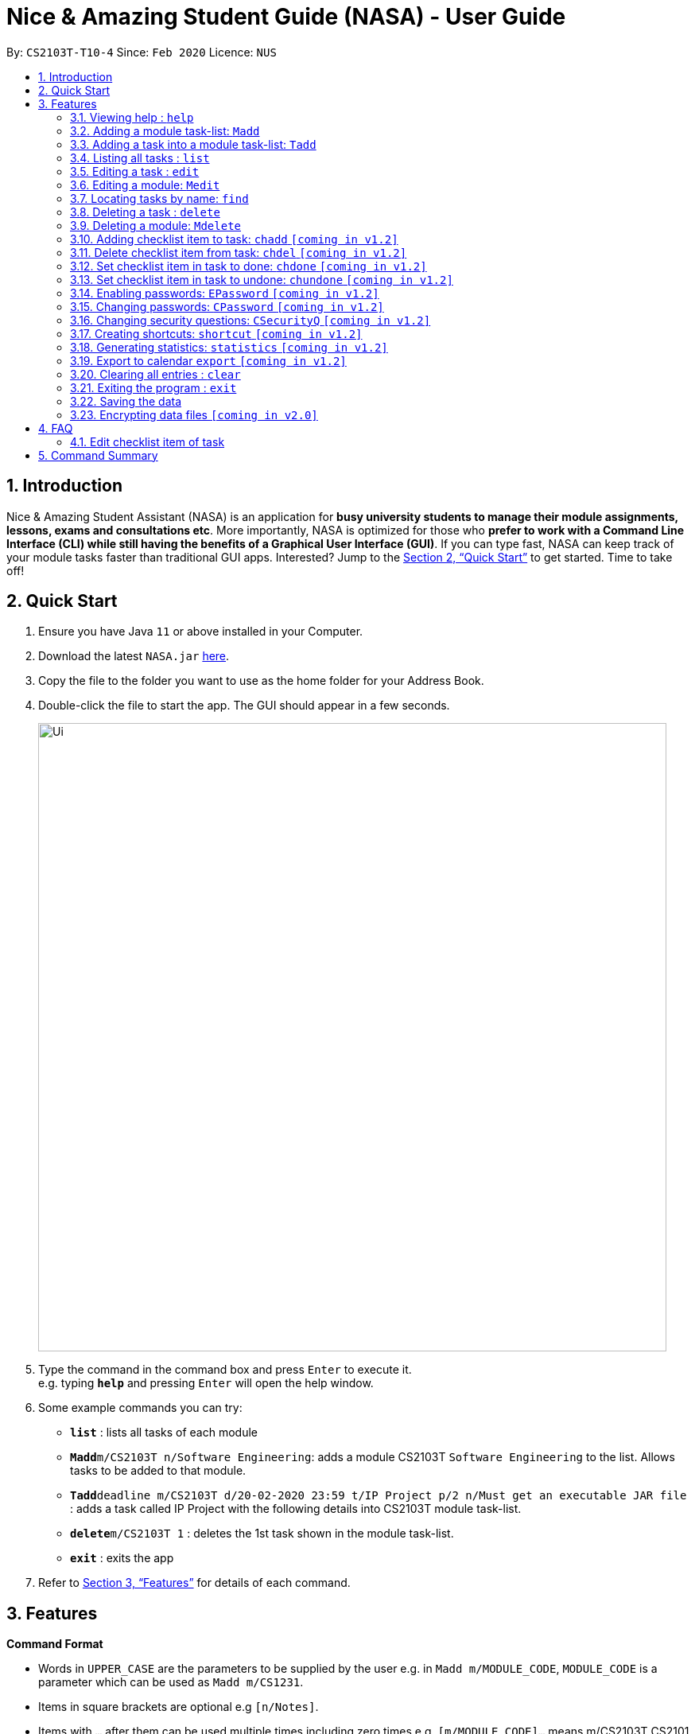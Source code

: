= Nice & Amazing Student Guide (NASA) - User Guide
:site-section: UserGuide
:toc:
:toc-title:
:toc-placement: preamble
:sectnums:
:imagesDir: images
:stylesDir: stylesheets
:xrefstyle: full
:experimental:
ifdef::env-github[]
:tip-caption: :bulb:
:note-caption: :information_source:
endif::[]
:repoURL: https://github.com/AY1920S2-CS2103T-T10-4/main

By: `CS2103T-T10-4`      Since: `Feb 2020`      Licence: `NUS`

== Introduction

Nice & Amazing Student Assistant (NASA) is an application for *busy university students to manage their module assignments, lessons, exams and consultations etc*. More importantly, NASA is optimized for those who *prefer to work with a Command Line Interface (CLI) while still having the benefits of a Graphical User Interface (GUI)*. If you can type fast, NASA can keep track of your module tasks faster than traditional GUI apps. Interested? Jump to the <<Quick Start>> to get started. Time to take off!

== Quick Start

.  Ensure you have Java `11` or above installed in your Computer.
.  Download the latest `NASA.jar` link:{repoURL}/releases[here].
.  Copy the file to the folder you want to use as the home folder for your Address Book.
.  Double-click the file to start the app. The GUI should appear in a few seconds.
+
image::Ui.png[width="790"]
+
.  Type the command in the command box and press kbd:[Enter] to execute it. +
e.g. typing *`help`* and pressing kbd:[Enter] will open the help window.
.  Some example commands you can try:

* *`list`* : lists all tasks of each module
* **`Madd`**`m/CS2103T n/Software Engineering`: adds a module CS2103T `Software Engineering` to the list. Allows tasks to be added to that module.
* **`Tadd`**`deadline m/CS2103T d/20-02-2020 23:59 t/IP Project p/2 n/Must get an executable JAR file` : adds a task called IP Project with the following details into CS2103T module task-list.
* **`delete`**`m/CS2103T 1` : deletes the 1st task shown in the module task-list.
* *`exit`* : exits the app

.  Refer to <<Features>> for details of each command.

[[Features]]
== Features

====
*Command Format*

* Words in `UPPER_CASE` are the parameters to be supplied by the user e.g. in `Madd m/MODULE_CODE`, `MODULE_CODE` is a parameter which can be used as `Madd m/CS1231`.
* Items in square brackets are optional e.g `[n/Notes]`.
* Items with `…`​ after them can be used multiple times including zero times e.g. `[m/MODULE_CODE]...` means m/CS2103T CS2101 .....
* Parameters can be in any order.
* Commands are **non case-sensitive**, unless stated otherwise.
====

=== Viewing help : `help`

Format: `help`

=== Adding a module task-list: `Madd`

Adds a module task-list into the NASA application +
Format: `Madd m/MODULE_CODE n/MODULE_NAME`

Examples:

* `Madd m/CS2030 n/Programming Methodology II`
* `Madd m/CS1231 n/Discrete Structures in Mathematics`

=== Adding a task into a module task-list: `Tadd`
Adds a task into the specified module task-list +
Format: `Tadd TYPE_OF_TASK m/MODULE_CODE d/DATE t/TASKNAME [p/PRIORITY] [n/NOTES]`

** Type of tasks include `deadline`, `events` and `lessons`.
** Deadline are meant for tasks that need to be done within a certain time.
** Events means any related module activities that happen from a time and ends at another time.
** Lessons are tutorials/classes for the modules and will auto reappear every week.
** Date format varies! For deadlines: `DD-MM-YYYY HH:MM`, for lessons and events: `DD-MM-YYYY HH:MM - DD-MM-YYYY HH:MM`.
** Default priority is 1 (priority value is from 1 to 5, where 1 is highest priority and 5 is lowest).

Examples:

** `Tadd lesson m/CS1020 d/12-02-2020 12:00 - 12-02-2020 14:00 t/Tutorial`
** `Tadd deadline m/CS1020 d/20-02-2020 23:59 t/Assignment 1 p/1 n/Watch lecture 3 and 4 before doing`

=== Listing all tasks : `list`

Shows a list of tasks +
Format: `list [m/MODULE_CODE....]`

* If no module code is specified, all the module's task-list will be shown
* It is possible to add multiple module_codes and display all their relevant task-lists.

=== Editing a task : `edit`

Edits an existing task in the module's task-list. +
Format: `edit m/MODULE_CODE INDEX [d/DATE] [n/NOTES] [p/PRIORITY] [t/TASKNAME]`

****
* Edits the task at the specified `INDEX` in the specified `MODULE_CODE` task-list. The index refers to the index number shown in the module task-list. The index *must be a positive integer* 1, 2, 3, ...
* At least one of the optional fields must be provided.
* Existing values will be updated to the input values.
****

Examples:

* `edit m/CS2103T 2 d/12-12-2020 23:59` +
Edits the 2nd task in CS2013T task-list date to be `12-12-2020 23:59`.
* `edit m/CS2030 3 n/Finish LAB level 3 with Generics p/2` +
Edits the notes and priority of the 3rd task in CS2030 task-list to `Finish LAB level 3 with Generics` and `2` respectively.

=== Editing a module: `Medit`

Edits and existing module in the NASA application. +
Format: `Medit m/CS2030 [m/MODULE_CODE] [n/MODULE_NAME]

****
* Edits an existing module in the application.
* At least one of the optional fields must be provided.
* Existing values will be updated to the input values.
****

Examples:
* `Medit m/CS2030 m/CS2030S n/Programming Methodology for CS` +
Edits the CS2030 module to CS2030S along with its new module name.

=== Locating tasks by name: `find`

Finds tasks whose names contain any of the given keywords. +
Format: `find KEYWORD [MORE_KEYWORDS]`

****
* The search is case insensitive. e.g `tutorial` will match `TUTORIAL`
* The order of the keywords does not matter. e.g. `Lab 3` will match `3 Lab`
* Only the taskname is searched.
* Only full words will be matched e.g. `tutorial` will not match `tutorials`
* Persons matching at least one keyword will be returned (i.e. `OR` search). e.g. `tutorial lab` will return `tutorial 2`, `lab 3`
****

Examples:

* `find tutorial` +
Returns `tutorial 1` and `tutorial 2` and any other tasks with name tutorial.

// tag::delete[]
=== Deleting a task : `delete`

Deletes the specified task from module task-list. +
Format: `delete m/MODULE_CODE INDEX...`

****
* Deletes the task at the specified `INDEX` in the specified `MODULE_CODE`.
* The index refers to the index number shown in the task-list.
* The index *must be a positive integer* 1, 2, 3, ...
* User can input multiple indices to be deleted.
****

Examples:

* `list` +
`delete m/CS2030 2` +
Deletes the 2nd task in the CS2030 module task-list.
* `delete m/CS2030 2 3 4` +
Deletes the the 2nd, 3rd and 4th task from the CS2030 module task-list.

=== Deleting a module: `Mdelete`
Deletes a module along with its task-list. +
Format: `Mdelete m/MODULE_CODE...`

** Deletes the module with MODULE_CODE and also its task-list
** MODULE_CODE must be an existing module
** Can add multiple MODULE_CODE to be deleted.

Examples:

** `Mdelete m/CS2030 CS2040 CS1010` +
Deletes the respective modules associated with the MODULE_CODES.

=== Adding checklist item to task: `chadd` `[coming in v1.2]`
Adds a checklist item into the specified module task +
Format: `chadd m/MODULE_CODE INDEX c/CHECKLIST_ITEM`

** Adds checklist item `CHECKLIST_ITEM` to the task in the module (MODULE_CODE) identified by task number INDEX.
** Can only add `CHECKLIST_ITEM` to an existing task (ie. `INDEX` must exist in the module task list).
** Can only add to an existing module (ie. `MODULE_CODE` must exist).
** A `CHECKLIST_ID` will be generated that is unique WITHIN each task.

Examples:

** `chadd m/CS2101 12 c/Prepare script` +
Adds checklist item "Prepare script" to task with INDEX 12 in module CS2101. The checklist item default status is undone.

=== Delete checklist item from task: `chdel` `[coming in v1.2]`
Deletes a checklist item from an existing task. +
Format: `chdel m/MODULE_CODE INDEX CHECKLIST_ID`

** Deletes the checklist item identified by `CHECKLIST_ID` from the task identified by `INDEX` in module `MODULE_CODE`.
** Can only delete an existing checklist item from an existing task (ie. `INDEX` and its respective `CHECKLIST_ID` must exist in the module task list).
** In addition, the MODULE_CODE must exist.

Examples:

** `chdel m/CS2030 12 1` +
Deletes checklist item with checklist ID 1 from task with INDEX 12 in the module (CS2030) list.

=== Set checklist item in task to done: `chdone` `[coming in v1.2]`
Sets a checklist item in a task in a specific module to done. +
Format: `chdone m/MODULE_CODE INDEX CHECKLIST_ID`

** Sets the checklist item identified by `CHECKLIST_ID` from the task with INDEX in MODULE_CODE task-list to done.
** INDEX and CHECKLIST_ID must exist in the module task-list.
** MODULE_CODE must also exist in the application.

Examples:

** `chdone m/CS2030 10 1` +
Sets the checklist item with checklist ID 1 from task with INDEX 10 in CS2030 task-list to done.

=== Set checklist item in task to undone: `chundone` `[coming in v1.2]`
Sets a checklist item in a task in a specific module to done. +
Format: `chundone m/MODULE_CODE INDEX CHECKLIST_ID`

** Sets the checklist item identified by `CHECKLIST_ID` from the task with INDEX in MODULE_CODE task-list to not done.
** INDEX and CHECKLIST_ID must exist in the module task-list.
** MODULE_CODE must also exist in the application.

Examples:

** `chundone m/CS2030 10 1` +
Sets the checklist item with checklist ID 1 from task with INDEX 10 in CS2030 task-list to not done.

=== Enabling passwords: `EPassword` `[coming in v1.2]`
Creates a password that will be requested when the programme is restarted. +
Format: `EPassword p/PASSWORD sq/SECURITY_QUESTION a/ANSWER`

** Creates a `PASSWORD` to enable access into the programme.
** Must add a `SECURITY_QUESTION` for verification should user forget password.
** `ANSWER` should be the answer to `SECURITY_QUESTION`.

Examples:

** `EPassword p/password s/favourite module? a/cs2103t` +
Creates a password which must be correctly input to start programme. If user forgets password, security question will
be used to verify.

=== Changing passwords: `CPassword` `[coming in v1.2]`
Changes existing password to new password. +
Format: `CPassword cp/CURRENTPASSWORD np/NEWPASSWORD`

** Changes existing password from `CURRENT PASSWORD` to `NEW PASSWORD`.

Examples:

** `CPassword cp/currentpassword np/newpassword` +
Changes password from "currentpassword" to "newpassword".

=== Changing security questions: `CSecurityQ` `[coming in v1.2]`
Changes existing security question to new security question. +
Format: `CSecurityQ cq/CURRENT_SECURITY_QUESTION ca/CURRENT_ANSWER nq/NEW_SECURITY_QUESTION na/NEW_ANSWER`

** Changes existing security question from `CURRENT_SECURITY_QUESTION` to `NEW_SECURITY_QUESTION`.

Examples:

** `CSecurityQ cq/current question ca/current answer nq/new question na/new password` +
Changes security question to new security question.

=== Creating shortcuts: `shortcut` `[coming in v1.2]`
Creates a shortcut for specified task. +
Format: `shortcut s/SHORTCUT c/COMMAND`

** Creates a `SHORTCUT` to the specified `COMMAND`.
** Can only add `SHORTCUT` to an existing `COMMAND`.
** Can add multiple `SHORTCUT` for a specific `COMMAND`.
** A `SHORTCUT` will be generated that is unique for a `COMMAND`.

Examples:

** `shortcut s/l c/list` +
Adds a shortcut "l" to command list. "l" can now be used in place of list.

=== Generating statistics: `statistics` `[coming in v1.2]`
Displays statistics of tasks completed. +
Format: `statistics [tp/TIME_PERIOD]`

** Displays statistics on tasks completed.
** By default, displays progression of all completed tasks.
** Can add `TIME_PERIOD` of week, month and year to see tasks specific to that time period.

Examples:

** `statistics tp/WEEK` +
Displays tasks completed over this week.

=== Export to calendar `export` `[coming in v1.2]`
Exports all module task-lists onto a calendar (.ics format) for users. +
Format: `export`


Examples:

image::export_example.png[width="300", align="middle"]

** Tasks are listed as calendar events as shown. Full design not confirmed, image courtesy of [https://www.knack.com/templates/event-calendar[knack]]

// end::delete[]
=== Clearing all entries : `clear`

Clears all entries from the NASA application (including module task-lists created). +
Format: `clear`

=== Exiting the program : `exit`

Exits the program. +
Format: `exit`

=== Saving the data

NASA data are saved in the hard disk automatically after any command that changes the data. +
There is no need to save manually.

// tag::dataencryption[]
=== Encrypting data files `[coming in v2.0]`

_{explain how the user can enable/disable data encryption}_
// end::dataencryption[]



== FAQ

*Q*: How do I transfer my data to another Computer? +
*A*: Install the app in the other computer and overwrite the empty data file it creates with the file that contains
the data of your previous NASA folder.

=== Edit checklist item of task
To edit checklist item, add the new checklist item with `chadd` before deleting the old checklist item with `chdel`.

== Command Summary

* *MAdd* `Madd m/MODULE_CODE n/MODULE_NAME`
* *TAdd* `Tadd TYPE_OF_TASK m/MODULE_CODE d/DATE t/TASKNAME [p/PRIORITY] [n/NOTES]`
* *Clear* : `clear`
* *CPassword* : `CPassword cp/CURRENTPASSWORD np/NEWPASSWORD`
* *CSecurityQ*  : `CSecurityQ cq/CURRENT_SECURITY_QUESTION ca/CURRENT_ANSWER nq/NEW_SECURITY_QUESTION na/NEW_ANSWER`
* *Delete* : `delete m/MODULE_CODE INDEX...`
* *Edit* : `edit m/MODULE_CODE INDEX [d/DATE] [n/NOTES] [p/PRIORITY] [t/TASKNAME]`
* *EPassword* : `EPassword p/PASSWORD sq/SECURITY_QUESTION a/ANSWER`
* *Find* : `find KEYWORD [MORE_KEYWORDS]`
* *List* : `list [m/MODULE_CODE...]`
* *Help* : `help`
* *Export* : `export`
* *Shortcut* : `shortcut s/SHORTCUT c/COMMAND`
* *Statistics* : `statistics [tp/TIME_PERIOD]`
* *chadd* : `chadd TASK_ID CHECKLIST_ITEM`
* *chdel* : `chdel TASK_ID CHECKLIST_ID`
